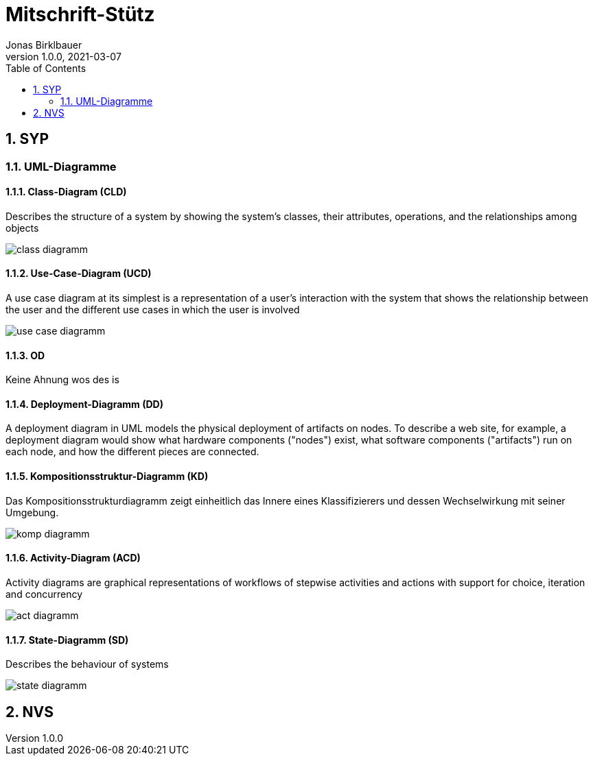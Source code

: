= Mitschrift-Stütz
Jonas Birklbauer
1.0.0, 2021-03-07:
ifndef::imagesdir[:imagesdir: images]
//:toc-placement!:  // prevents the generation of the doc at this position, so it can be printed afterwards
:sourcedir: ../src/main/java
:icons: font
:sectnums:    // Nummerierung der Überschriften / section numbering
:toc: left

//Need this blank line after ifdef, don't know why...
ifdef::backend-html5[]

// print the toc here (not at the default position)
//toc::[]

== SYP

=== UML-Diagramme

==== Class-Diagram (CLD)

Describes the structure of a system by showing the system's classes, their attributes, operations, and the relationships among objects

image::class-diagramm.png[]

==== Use-Case-Diagram (UCD)

A use case diagram at its simplest is a representation of a user's interaction with the system that shows the relationship between the user and the different use cases in which the user is involved

image::use-case-diagramm.png[]

==== OD

Keine Ahnung wos des is

==== Deployment-Diagramm (DD)

A deployment diagram in UML models the physical deployment of artifacts on nodes. To describe a web site, for example, a deployment diagram would show what hardware components ("nodes") exist, what software components ("artifacts") run on each node, and how the different pieces are connected.

==== Kompositionsstruktur-Diagramm (KD)

Das Kompositionsstrukturdiagramm zeigt einheitlich das Innere eines Klassifizierers und dessen Wechselwirkung mit seiner Umgebung.

image::komp-diagramm.png[]

==== Activity-Diagram (ACD)

Activity diagrams are graphical representations of workflows of stepwise activities and actions with support for choice, iteration and concurrency

image::act-diagramm.png[]

==== State-Diagramm  (SD)

Describes the behaviour of systems

image::state-diagramm.jpeg[]

== NVS

